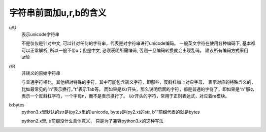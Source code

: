 ===================================
字符串前面加u,r,b的含义
===================================


.. post:: 2024-02-21 21:55:17
  :tags: python, 概念相关
  :category: 后端
  :author: YanQue
  :location: CD
  :language: zh-cn


u/U
  表示unicode字符串

  不是仅仅是针对中文, 可以针对任何的字符串，代表是对字符串进行unicode编码。
  一般英文字符在使用各种编码下, 基本都可以正常解析, 所以一般不带u；但是中文, 必须表明所需编码, 否则一旦编码转换就会出现乱码。
  建议所有编码方式采用utf8
r/R
  非转义的原始字符串

  与普通字符相比，其他相对特殊的字符，其中可能包含转义字符，即那些，反斜杠加上对应字母，
  表示对应的特殊含义的，比如最常见的”\n”表示换行，”\t”表示Tab等。
  而如果是以r开头，那么说明后面的字符，都是普通的字符了，即如果是“\n”那么表示一个反斜杠字符，一个字母n，而不是表示换行了。
  以r开头的字符，常用于正则表达式，对应着re模块。
b:bytes
  python3.x里默认的str是(py2.x里的)unicode, bytes是(py2.x)的str, b”“前缀代表的就是bytes

  python2.x里, b前缀没什么具体意义， 只是为了兼容python3.x的这种写法





